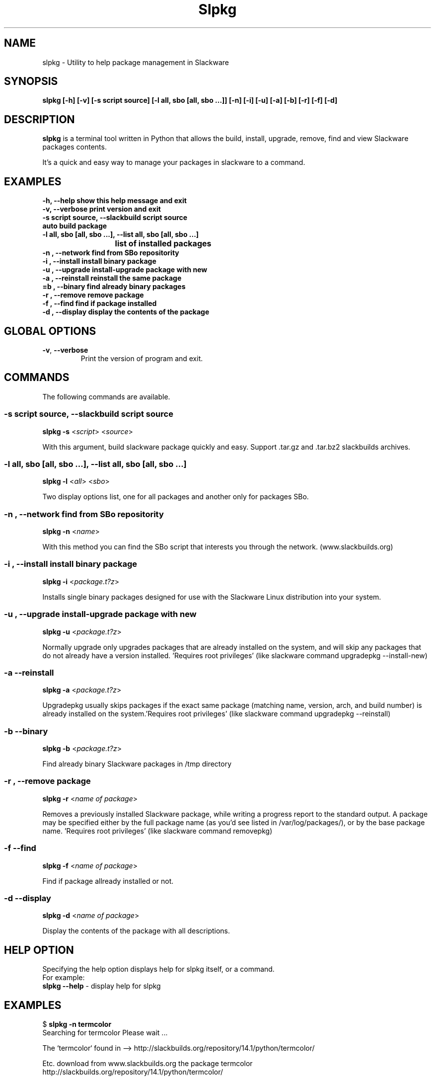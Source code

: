 .\"                                      -*- nroff -*-
.\" Copyright (C) 2014 Dimitris Zlatanidis
.\"
.\" This program is free software: you can redistribute it and/or modify
.\" it under the terms of the GNU General Public License as published by
.\" the Free Software Foundation, either version 3 of the License, or
.\" (at your option) any later version.
.\"
.\" This program is distributed in the hope that it will be useful,
.\" but WITHOUT ANY WARRANTY; without even the implied warranty of
.\" MERCHANTABILITY or FITNESS FOR A PARTICULAR PURPOSE.  See the
.\" GNU General Public License for more details.
.\"
.TH Slpkg "8" "5 2014" "slpkg"
.SH NAME
slpkg - Utility to help package management in Slackware
.SH SYNOPSIS
 \fBslpkg\fP \fB[-h]\fP \fB[-v]\fP \fB[-s script source]\fP \fB[-l all, sbo [all, sbo ...]]\fP 
\fB[-n]\fP \fB[-i]\fP \fB[-u]\fP \fB[-a]\fP \fB[-b]\fP \fB[-r]\fP \fB[-f]\fP \fB[-d]\fP
.SH DESCRIPTION
\fBslpkg\fP is a terminal tool written in Python that allows the build, install, upgrade, 
remove, find and view Slackware packages contents.
.PP
It's a quick and easy way to manage your packages in slackware to a command.
.SH EXAMPLES
  \fB-h, --help            show this help message and exit\fP
  \fB-v, --verbose         print version and exit\fP
  \fB-s script source, --slackbuild script source\fP
  \fB                      auto build package\fP
  \fB-l all, sbo [all, sbo ...], --list all, sbo [all, sbo ...]\fP
  \fB		    	   list of installed packages\fP
  \fB-n , --network        find from SBo repositority\fP
  \fB-i , --install        install binary package\fP
  \fB-u , --upgrade        install-upgrade package with new\fP
  \fB-a , --reinstall      reinstall the same package\fP
  \fB=b , --binary         find already binary packages\fP
  \fB-r , --remove         remove package\fP
  \fB-f , --find           find if package installed\fP
  \fB-d , --display        display the contents of the package\fP
.SH GLOBAL OPTIONS
.TP
\fB\-v\fP, \fB\-\-verbose\fP
Print the version of program and exit.
.SH COMMANDS
.PP
The following commands are available.
.SS -s script source, --slackbuild script source
\fBslpkg\fP \fB-s\fP <\fIscript\fP> <\fIsource\fP>
.PP
With this argument, build slackware package quickly and easy.
Support .tar.gz and .tar.bz2 slackbuilds archives.
.SS -l all, sbo [all, sbo ...], --list all, sbo [all, sbo ...]
\fBslpkg\fP \fB-l\fP <\fIall\fP> <\fIsbo\fP>
.PP
Two display options list, one for all packages and another
only for packages SBo.
.SS -n , --network find from SBo repositority
\fBslpkg\fP \fB-n\fP <\fIname\fP>
.PP
With this method you can find the SBo script that interests you through
the network. (www.slackbuilds.org)
.SS -i , --install install binary package
\fBslpkg\fP \fB-i\fP <\fIpackage.t?z\fP>
.PP
Installs single binary packages designed for use with the 
Slackware Linux distribution into your system.
.SS -u , --upgrade install-upgrade package with new
\fBslpkg\fP \fB-u\fP <\fIpackage.t?z\fP>
.PP
Normally upgrade only upgrades packages that are already
installed on the system, and will skip any packages that do not
already have a version installed. 'Requires root privileges'
(like slackware command upgradepkg --install-new)
.SS -a --reinstall
\fBslpkg\fP \fB-a\fP <\fIpackage.t?z\fP>
.PP
Upgradepkg usually skips packages if the exact same package
(matching name, version, arch, and build number) is already
installed on the system.'Requires root privileges' (like 
slackware command upgradepkg --reinstall)
.SS -b --binary
\fBslpkg\fP \fB-b\fP <\fIpackage.t?z\fP>
.PP
Find already binary Slackware packages in /tmp directory
.SS -r , --remove package
\fBslpkg\fP \fB-r\fP <\fIname of package\fP>
.PP
Removes a previously installed Slackware package, while writing
a progress report to the standard output. A package may be 
specified either by the full package name (as you'd see listed in
/var/log/packages/), or by the base package name. 'Requires root
privileges' (like slackware command removepkg)
.SS -f --find
\fBslpkg\fP \fB-f\fP <\fIname of package\fP>
.PP
Find if package allready installed or not.
.SS -d --display
\fBslpkg\fP \fB-d\fP <\fIname of package\fP>
.PP
Display the contents of the package with all descriptions.
.SH HELP OPTION
Specifying the help option displays help for slpkg itself, or a
command.
.br
For example:
  \fBslpkg \-\-help\fP - display help for slpkg
.SH EXAMPLES

$ \fBslpkg -n termcolor\fP
  Searching for termcolor Please wait ...

  The `termcolor` found in --> http://slackbuilds.org/repository/14.1/python/termcolor/


  Etc. download from www.slackbuilds.org the package termcolor
  http://slackbuilds.org/repository/14.1/python/termcolor/

  Two files termcolor.tar.gz and termcolor-1.1.0.tar.gz
  must be in the same directory.

$ \fBslpkg -s termcolor.tar.gz termcolor-1.1.0.tar.gz\fP

  Slackware package /tmp/termcolor-1.1.0-x86_64-1_SBo.tgz created.

$ \fBslpkg -u termcolor-1.1.0-x86_64-1_SBo.tgz\fP

  Installing new package ./termcolor-1.1.0-x86_64-1_SBo.tgz

$ \fBslpkg -r termcolor\fP

  !!! WARNING !!!

  Are you sure to remove this package [y/n] y

  Package: termcolor-1.1.0-x86_64-1_SBo
          Removing...

$ \fBslpkg -f termcolor\fP

  The package 'termcolor' is not installed on your system

$ \fBslpkg -d termcolor\fP

  The package 'termcolor' is not found

$ \fBslpkg -v\fP

  Version: x.x.x

.SH AUTHOR
Dimitris Zlatanidis <d.zlatanidis@gmail.com>
.SH COPYRIGHT
Copyright \(co 2014 Dimitris Zlatanidis

.SH SEE ALSO
installpkg(8), upgradepkg(8), removepkg(8), pkgtool(8), slackpkg(8) 
